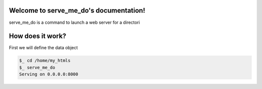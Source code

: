 Welcome to serve_me_do's documentation!
=======================================

serve_me_do is a command to launch a web server for a directori


How does it work?
=================

First we will define the data object

.. code-block:: python

    $_ cd /home/my_htmls
    $_ serve_me_do
    Serving on 0.0.0.0:8000
